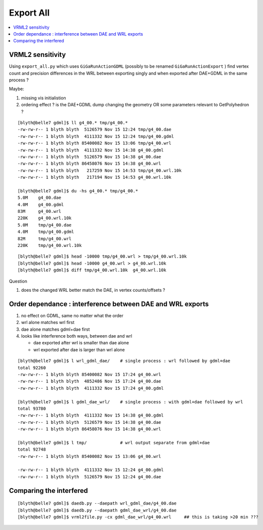 Export All
============

.. contents:: :local:

VRML2 sensitivity
--------------------

Using ``export_all.py`` which uses ``GiGaRunActionGDML`` (possibly to be renamed ``GiGaRunActionExport`` ) 
find vertex count and precision differences in the WRL between
exporting singly and when exported after DAE+GDML in the same process ?

Maybe:

#. missing vis initialistion
#. ordering effect ? is the DAE+GDML dump changing the geometry OR some parameters relevant to GetPolyhedron ? 

::

    [blyth@belle7 gdml]$ ll g4_00.* tmp/g4_00.*
    -rw-rw-r-- 1 blyth blyth  5126579 Nov 15 12:24 tmp/g4_00.dae
    -rw-rw-r-- 1 blyth blyth  4111332 Nov 15 12:24 tmp/g4_00.gdml
    -rw-rw-r-- 1 blyth blyth 85400082 Nov 15 13:06 tmp/g4_00.wrl
    -rw-rw-r-- 1 blyth blyth  4111332 Nov 15 14:38 g4_00.gdml
    -rw-rw-r-- 1 blyth blyth  5126579 Nov 15 14:38 g4_00.dae
    -rw-rw-r-- 1 blyth blyth 86458076 Nov 15 14:38 g4_00.wrl
    -rw-rw-r-- 1 blyth blyth   217259 Nov 15 14:53 tmp/g4_00.wrl.10k
    -rw-rw-r-- 1 blyth blyth   217194 Nov 15 14:53 g4_00.wrl.10k

    [blyth@belle7 gdml]$ du -hs g4_00.* tmp/g4_00.*
    5.0M    g4_00.dae
    4.0M    g4_00.gdml
    83M     g4_00.wrl
    220K    g4_00.wrl.10k
    5.0M    tmp/g4_00.dae
    4.0M    tmp/g4_00.gdml
    82M     tmp/g4_00.wrl
    220K    tmp/g4_00.wrl.10k

::

    [blyth@belle7 gdml]$ head -10000 tmp/g4_00.wrl > tmp/g4_00.wrl.10k 
    [blyth@belle7 gdml]$ head -10000 g4_00.wrl > g4_00.wrl.10k 
    [blyth@belle7 gdml]$ diff tmp/g4_00.wrl.10k  g4_00.wrl.10k 


Question

#. does the changed WRL better match the DAE, in vertex counts/offsets ?


Order dependance : interference between DAE and WRL exports
-------------------------------------------------------------

#. no effect on GDML, same no matter what the order
#. wrl alone matches wrl first 
#. dae alone matches gdml+dae first
#. looks like interference both ways, between dae and wrl 

   * dae exported after wrl is smaller than dae alone
   * wrl exported after dae is larger than wrl alone 

::

    [blyth@belle7 gdml]$ l wrl_gdml_dae/    # single process : wrl followed by gdml+dae
    total 92260
    -rw-rw-r-- 1 blyth blyth 85400082 Nov 15 17:24 g4_00.wrl
    -rw-rw-r-- 1 blyth blyth  4852486 Nov 15 17:24 g4_00.dae
    -rw-rw-r-- 1 blyth blyth  4111332 Nov 15 17:24 g4_00.gdml

    [blyth@belle7 gdml]$ l gdml_dae_wrl/    # single process : with gdml+dae followed by wrl 
    total 93780
    -rw-rw-r-- 1 blyth blyth  4111332 Nov 15 14:38 g4_00.gdml
    -rw-rw-r-- 1 blyth blyth  5126579 Nov 15 14:38 g4_00.dae
    -rw-rw-r-- 1 blyth blyth 86458076 Nov 15 14:38 g4_00.wrl

    [blyth@belle7 gdml]$ l tmp/             # wrl output separate from gdml+dae
    total 92748
    -rw-rw-r-- 1 blyth blyth 85400082 Nov 15 13:06 g4_00.wrl

    -rw-rw-r-- 1 blyth blyth  4111332 Nov 15 12:24 g4_00.gdml
    -rw-rw-r-- 1 blyth blyth  5126579 Nov 15 12:24 g4_00.dae


Comparing the interfered
------------------------------

::

    [blyth@belle7 gdml]$ daedb.py --daepath wrl_gdml_dae/g4_00.dae
    [blyth@belle7 gdml]$ daedb.py --daepath gdml_dae_wrl/g4_00.dae
    [blyth@belle7 gdml]$ vrml2file.py -cx gdml_dae_wrl/g4_00.wrl     ## this is taking >20 min ??? 
    

